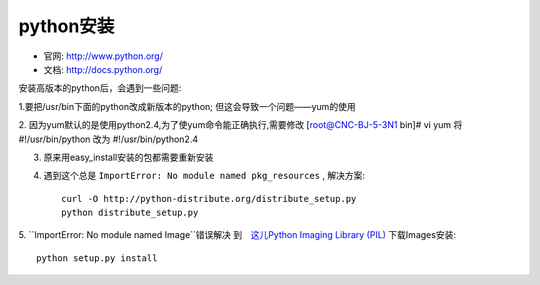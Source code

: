 .. _python_install:

python安装
#######################

* 官网: http://www.python.org/
* 文档: http://docs.python.org/




安装高版本的python后，会遇到一些问题:



1.要把/usr/bin下面的python改成新版本的python; 但这会导致一个问题——yum的使用

2. 因为yum默认的是使用python2.4,为了使yum命令能正确执行,需要修改
[root@CNC-BJ-5-3N1 bin]# vi yum
将#!/usr/bin/python 改为 #!/usr/bin/python2.4

3. 原来用easy_install安装的包都需要重新安装
4. 遇到这个总是 ``ImportError: No module named pkg_resources`` , 解决方案::

    curl -O http://python-distribute.org/distribute_setup.py
    python distribute_setup.py

5. ``ImportError: No module named Image``错误解决
到　`这儿Python Imaging Library (PIL) <http://www.pythonware.com/products/pil/>`_ 下载Images安装::

    python setup.py install




